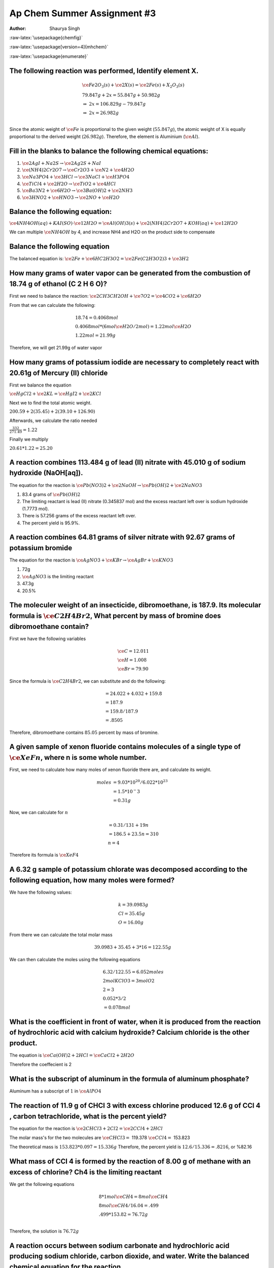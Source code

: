 ============================
Ap Chem Summer Assignment #3
============================

:Author: Shaurya Singh

.. role:: raw-latex(raw)
   :format: latex
..

:raw-latex:`\usepackage{chemfig}`

:raw-latex:`\usepackage[version=4]{mhchem}`

:raw-latex:`\usepackage{enumerate}`

.. raw:: org

   #+startup: preview

.. raw:: org

   #+startup: fold

The following reaction was performed, Identify element X.
=========================================================

.. math::

   \begin{align*}
     &\ce{Fe2O_3(s)}+\ce{2X(s)} = \ce{2Fe(s) + X_2O_3(s)}\\
     &79.847g+2x=55.847g+50.982g\\
     &\Rightarrow\ 2x=106.829g-79.847g\\
     &\Rightarrow\ 2x=26.982g\\
   \end{align*}

Since the atomic weight of :math:`\ce{Fe}` is proportional to the given
weight (:math:`55.847g`), the atomic weight of X is equally proportional
to the derived weight (:math:`26.982g`). Therefore, the element is
Aluminium (:math:`\ce{Al}`).

Fill in the blanks to balance the following chemical equations:
===============================================================

#. :math:`\ce{2AgI + Na2S} \rightarrow \ce{2Ag2S + NaI}`
#. :math:`\ce{(NH4)2Cr2O7} \rightarrow \ce{Cr2O3}+\ce{N2}+\ce{4H2O}`
#. :math:`\ce{Na3PO4}+\ce{3HCl} \rightarrow \ce{3NaCl}+\ce{H3PO4}`
#. :math:`\ce{TiCl4}+\ce{2H2O} \rightarrow \ce{TiO2}+\ce{4HCl}`
#. :math:`\ce{Ba3N2}+\ce{6H2O} \rightarrow \ce{3Ba(OH)2}+\ce{2NH3}`
#. :math:`\ce{3HNO2}+\ce{HNO3} \rightarrow \ce{2NO}+\ce{H2O}`

Balance the following equation:
===============================

:math:`\ce{4NH4OH(aq)+KAI(SO)} \cdot \ce{12H2O} = \ce{Al(OH)3(s)} +
\ce{2(NH4)2Cr2O7+KOH(aq)}+\ce{12H2O}`

We can multiple :math:`\ce{NH4OH}` by 4, and increase NH4 and H2O on the
product side to compensate

.. _balance-the-following-equation-1:

Balance the following equation
==============================

The balanced equation is:
:math:`\ce{2Fe}+\ce{6HC2H3O2}=\ce{2Fe(C2H3O2)3}+\ce{3H2}`

How many grams of water vapor can be generated from the combustion of 18.74 g of ethanol (C 2 H 6 O)?
=====================================================================================================

First we need to balance the reaction:
:math:`\ce{2CH3CH2OH}+\ce{7O2}=\ce{4CO2}+\ce{6H2O}`

From that we can calculate the following:

.. math::

   \begin{align*}
   &18.74=0.4068 mol\\
   &0.4068 mol * (6 mol \ce{H2O}/2 mol) = 1.22 mol \ce{H2O}\\
   &1.22 mol = 21.99 g
   \end{align*}

Therefore, we will get 21.99g of water vapor

How many grams of potassium iodide are necessary to completely react with 20.61g of Mercury (II) chloride
=========================================================================================================

First we balance the equation

:math:`\ce{HgCl2}+\ce{2KL}=\ce{HgI2}+\ce{2KCl}`

Next we to find the total atomic weight.

:math:`200.59+2(35.45)+2(39.10+126.90)`

Afterwards, we calculate the ratio needed

:math:`\frac{332}{271.49}=1.22`

Finally we multiply

:math:`20.61*1.22=25.20`

A reaction combines 113.484 g of lead (II) nitrate with 45.010 g of sodium hydroxide (NaOH[aq]).
================================================================================================

The equation for the reaction is
:math:`\ce{Pb(NO3)2}+\ce{2NaOH}\rightarrow\ce{Pb(OH)2}+\ce{2NaNO3}`

#. 83.4 grams of :math:`\ce{Pb(OH)2}`
#. The limiting reactant is lead (II) nitrate (0.345837 mol) and the
   excess reactant left over is sodium hydroxide (1.7773 mol).
#. There is 57.256 grams of the excess reactant left over.
#. The percent yield is 95.9%.

A reaction combines 64.81 grams of silver nitrate with 92.67 grams of potassium bromide
=======================================================================================

The equation for the reaction is
:math:`\ce{AgNO3}+\ce{KBr}\rightarrow\ce{AgBr}+\ce{KNO3}`

#. 72g
#. :math:`\ce{AgNO3}` is the limiting reactant
#. 47.3g
#. 20.5%

The moleculer weight of an insecticide, dibromoethane, is 187.9. Its molecular formula is :math:`\ce{C2H4Br2}`, What percent by mass of bromine does dibromoethane contain?
===========================================================================================================================================================================

First we have the following variables

.. math::

   \begin{align*}
   &\ce{C} = 12.011\\
   &\ce{H} = 1.008\\
   &\ce{Br} = 79.90
   \end{align*}

Since the formula is :math:`\ce{C2H4Br2}`, we can substitute and do the
following:

.. math::

   \begin{align*}
   &= 24.022 + 4.032 + 159.8\\
   &= 187.9\\
   &= 159.8/187.9\\
   &=.8505
   \end{align*}

Therefore, dibromoethane contains :math:`85.05` percent by mass of
bromine.

A given sample of xenon fluoride contains molecules of a single type of :math:`\ce{XeFn}`, where n is some whole number.
========================================================================================================================

First, we need to calculate how many moles of xenon fluoride there are,
and calculate its weight.

.. math::

   \begin{align*}
   moles&=9.03*10^{20}/6.022*10^{23}\\
   &= 1.5*10^-3\\
   &= 0.31g
   \end{align*}

Now, we can calculate for :math:`n`

.. math::

   \begin{align*}
   &= 0.31/131+19n\\
   &= 186.5 + 23.5n = 310\\
   &n = 4
   \end{align*}

Therefore its formula is :math:`\ce{XeF4}`

A 6.32 g sample of potassium chlorate was decomposed according to the following equation, how many moles were formed?
=====================================================================================================================

We have the following values:

.. math::

   \begin{align*}
   &k = 39.0983g\\
   &Cl = 35.45g\\
   &O = 16.00g
   \end{align*}

From there we can calculate the total molar mass

.. math::

   \begin{align*}
   &39.0983 + 35.45 + 3*16 = 122.55g
   \end{align*}

We can then calculate the moles using the following equations

.. math::

   \begin{align*}
   &6.32/122.55 = 6.052 moles\\
   &2 mol KClO3 = 3 mol O2\\
   &2 = 3\\
   &0.052*3/2\\
   &= 0.078 mol
   \end{align*}

What is the coefficient in front of water, when it is produced from the reaction of hydrochloric acid with calcium hydroxide? Calcium chloride is the other product.
====================================================================================================================================================================

The equation is :math:`\ce{Ca(OH)2+2HCl}=\ce{CaCl2 + 2H2O}`

Therefore the coeffecient is 2

What is the subscript of aluminum in the formula of aluminum phosphate?
=======================================================================

Aluminum has a subscript of :math:`1` in :math:`\ce{AlPO4}`

The reaction of 11.9 g of CHCl 3 with excess chlorine produced 12.6 g of CCl 4 , carbon tetrachloride, what is the percent yield?
=================================================================================================================================

The equation for the reaction is
:math:`\ce{2CHCl3 + 2Cl2}=\ce{2CCl4 + 2HCl}`

The molar mass's for the two molecules are :math:`\ce{CHCl3}=` 119.378
:math:`\ce{CCl4}=` 153.823

The theoretical mass is :math:`153.823 * 0.097 = 15.336g` Therefore, the
percent yield is :math:`12.6/15.336 = .8216`, or %82.16

What mass of CCl 4 is formed by the reaction of 8.00 g of methane with an excess of chlorine? Ch4 is the limiting reactant
==========================================================================================================================

We get the following equations

.. math::

   \begin{align*}
   &8*1mol\ce{CH4}=8mol\ce{CH4}\\
   &8mol\ce{CH4}/16.04=.499\\
   &.499*153.82=76.72g\\
   \end{align*}

Therefore, the solution is :math:`76.72g`

A reaction occurs between sodium carbonate and hydrochloric acid producing sodium chloride, carbon dioxide, and water. Write the balanced chemical equation for the reaction.
=============================================================================================================================================================================

The equation will be sodium carbonate + hydrohloric acid = sodium
chloride + carbon doxide + water. In correct notation this is written
as:

.. math::

   \begin{align*}
   &\ce{Na2CO3 + HCl}+\ce{NaCl + CO2 + H2O}
   \end{align*}

Balanced, this equation is

.. math::

   \begin{align*}
   &\ce{Na2CO3 + 2HCl}+\ce{2NaCl + 2CO2 + H2O}
   \end{align*}

Classify the type of reaction from the five major type of reactions you learned in your first year chemistry course and write word equations. If necessary, balance.
====================================================================================================================================================================

#. :math:`\ce{NaOH + KNO3}=\ce{NaNO3 + KOH}` is a double replacement
   reaction
#. :math:`\ce{CH4 + 2O2}=\ce{CO2 + 2H2O}` is a combustion reaction
#. :math:`\ce{Fe + 3NaBr}=\ce{FaBr2+3Na}` is a single replacement
#. This equation is already balanced, and is a double replacement
   reaction
#. This equation is already balanced, and is a double replacement
   reaction
#. This equation is already balanced, and is a synthesis reaction
#. This equation is already balanced, and is a decomposition reaction

Now try these recation types, Rewrite as a balanced equation with the products predicted
========================================================================================

#. :math:`\ce{Ba(OH)2}\rightarrow\ce{BaO + H2O}`
#. :math:`\ce{Na2CO3}\rightarrow\ce{Na2O + CO2}`
#. :math:`\ce{2LiClO3}\rightarrow\ce{2LiCl + 3O2}`
#. :math:`\ce{Al2O3}\rightarrow\ce{2Al2 + O3}`
#. :math:`\ce{H2SO4}\rightarrow\ce{H2O + SO3}`

.. _now-try-these-recation-types-rewrite-as-a-balanced-equation-with-the-products-predicted-1:

Now try these recation types, Rewrite as a balanced equation with the products predicted
========================================================================================

#. :math:`\ce{2Mg + O2}\rightarrow\ce{2MgO}`
#. :math:`\ce{N2 + 3H2}\rightarrow\ce{2NH3}`
#. :math:`\ce{S + O2}\rightarrow\ce{SO2}`
#. :math:`\ce{CaO + H2O}\rightarrow\ce{Ca(OH)2}`

Attempt to write and predict products the following chemical reactions:
=======================================================================

#. :math:`\ce{2H2O2}\rightarrow\ce{2H2O + O2}`
#. :math:`\ce{Cu^{2+} + So4^{2-} + Ba^{2+} + 2OH-}\rightarrow\ce{Cu(OH)2 + BaSO4}`
#. :math:`\ce{Al + 3Ag+}\rightarrow\ce{Al3+ + 3Ag}`
#. :math:`\ce{Cl2 + 2NaBr}\rightarrow\ce{Br2 + 2NaCl}`
#. :math:`\ce{C2H6 + 3O2}\rightarrow\ce{CO2 + CO + 3H2O}`

Using the solubility rules table, classify each of the substances as being soluble or insoluble in water. Then, Identify the two new compounds that form if the solutions, as suggested by the following table, were mixed via a double displacement reaction.
==============================================================================================================================================================================================================================================================

Part A
------

#. KBr = Soluble
#. PbCO 3 = Insoluble
#. BaSO 4 = Insoluble
#. zinc hydroxide = Insoluble
#. sodium acetate = Soluble
#. silver iodide = Insoluble
#. cadmium (II) sulfide = Insoluble
#. zinc carbonate = Insoluble
#. silver acetate = Soluble
#. copper (II) sulfide = Insoluble
#. Mg 3 (PO4) 2 = Insoluble
#. KOH = Soluble
#. NiCl 2 = Soluble
#. NH 4 OH = Soluble
#. Hg 2 SO 4 = Insoluble
#. PbI 2 = Insoluble

Part B
------

+----------------+----------------+----------------+----------------+
| :m             | :math          | :m             | :mat           |
| ath:`\ce{Kbr}` | :`\ce{Na2Co3}` | ath:`\ce{CaS}` | h:`\ce{NH4OH}` |
+================+================+================+================+
| *:math:`       | *:math:`\c     | *:math:`       | *:math:`       |
| \ce{AgBr(s)}`* | e{Ag2CO3(s)}`* | \ce{Ag2S(s)}`* | \ce{AgOH(s)}`* |
| :math:`        | :math:`\       | :math:`\ce{    | :math:`\c      |
| \ce{KNO3(aq)}` | ce{NaNO3(aq)}` | Ca(NO3)2(aq)}` | e{NH4NO3(aq)}` |
+----------------+----------------+----------------+----------------+
| :ma            | :math:`        | :m             | :math:`        |
| th:`\ce{BaBr2( | \ce{NaCl(aq)}` | ath:`\ce{CaCl( | \ce{Ba(OH)2(aq |
| aq)\ KCl(aq)}` | *:math:`\      | aq)\ BaS(aq)}` | )\ NH4Cl(aq)}` |
|                | ce{BaCO3(s)}`* |                |                |
+----------------+----------------+----------------+----------------+
| :mat           | *:math:`\ce{A  | :math:`\       | *:math:`\ce{   |
| h:`\ce{AlBr3(a | l2(CO3)3(s)}`* | ce{AlBr3(aq)}` | Al(OH)3(aq)}`* |
| q)\ KNO3(aq)}` | :math:`\       | *:math:`\      | :math:`\c      |
|                | ce{NaNO3(aq)}` | ce{Al2S3(s)}`* | e{NH4NO3(aq)}` |
+----------------+----------------+----------------+----------------+
| :math          | *:math:`\      | :math:`\       | :math:`\ce{N   |
| :`\ce{K2SO4(aq | ce{CuCO3(s)}`* | ce{K2SO4(aq)}` | H4(SO4)2(aq)}` |
| )\ CuBr2(aq)}` | :math:`\       | *:math:        | *:math:`\ce    |
|                | ce{NaSO4(aq)}` | `\ce{CuS(s)}`* | {Cu(OH)2(s)}`* |
+----------------+----------------+----------------+----------------+

Name the following, then draw the Lewis Structure for the following hydrocarbons from their full names.
=======================================================================================================

#. :math:`\ce{CH4}` - methane
#. :math:`\ce{C3H8}` - propane
#. :math:`\ce{C4H8}` - butene
#. :math:`\ce{C4H8}` - butyne

Draw Lewis Structures for the following
---------------------------------------

#. Ethane :math:`\ce{C2H}` (c-c)
#. Methane :math:`\ce{CH4}` (c-c)
#. Propyne :math:`\ce{C3H4}` (c—c)
#. 2 ċ Butene :math:`\ce{2C4H8}` (c—c)
